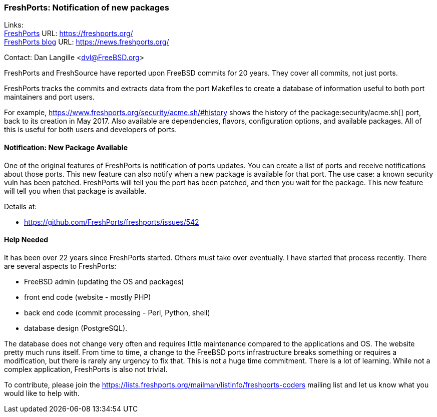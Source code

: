=== FreshPorts: Notification of new packages

Links: +
link:https://freshports.org/[FreshPorts] URL: link:https://freshports.org/[] +
link:https://news.freshports.org/[FreshPorts blog] URL: link:https://news.freshports.org/[]

Contact: Dan Langille <dvl@FreeBSD.org>

FreshPorts and FreshSource have reported upon FreeBSD commits for 20 years.
They cover all commits, not just ports.

FreshPorts tracks the commits and extracts data from the port Makefiles to create a database of information useful to both port maintainers and port users.

For example, link:https://www.freshports.org/security/acme.sh/#history[] shows the history of the package:security/acme.sh[] port, back to its creation in May 2017.
Also available are dependencies, flavors, configuration options, and available packages.
All of this is useful for both users and developers of ports.

==== Notification: New Package Available

One of the original features of FreshPorts is notification of ports updates.
You can create a list of ports and receive notifications about those ports.
This new feature can also notify when a new package is available for that port.
The use case: a known security vuln has been patched.
FreshPorts will tell you the port has been patched, and then you wait for the package.
This new feature will tell you when that package is available.

Details at:

* link:https://github.com/FreshPorts/freshports/issues/542[]

==== Help Needed

It has been over 22 years since FreshPorts started.
Others must take over eventually.
I have started that process recently.
There are several aspects to FreshPorts:

* FreeBSD admin (updating the OS and packages)
* front end code (website - mostly PHP)
* back end code (commit processing - Perl, Python, shell)
* database design (PostgreSQL).

The database does not change very often and requires little maintenance compared to the applications and OS.
The website pretty much runs itself.
From time to time, a change to the FreeBSD ports infrastructure breaks something or requires a modification, but there is rarely any urgency to fix that.
This is not a huge time commitment.
There is a lot of learning.
While not a complex application, FreshPorts is also not trivial.

To contribute, please join the link:https://lists.freshports.org/mailman/listinfo/freshports-coders[] mailing list and let us know what you would like to help with.
